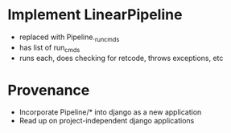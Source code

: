 * Implement LinearPipeline
- replaced with Pipeline._run_cmds
- has list of run_cmds
- runs each, does checking for retcode, throws exceptions, etc

* Provenance
- Incorporate Pipeline/* into django as a new application
- Read up on project-independent django applications

